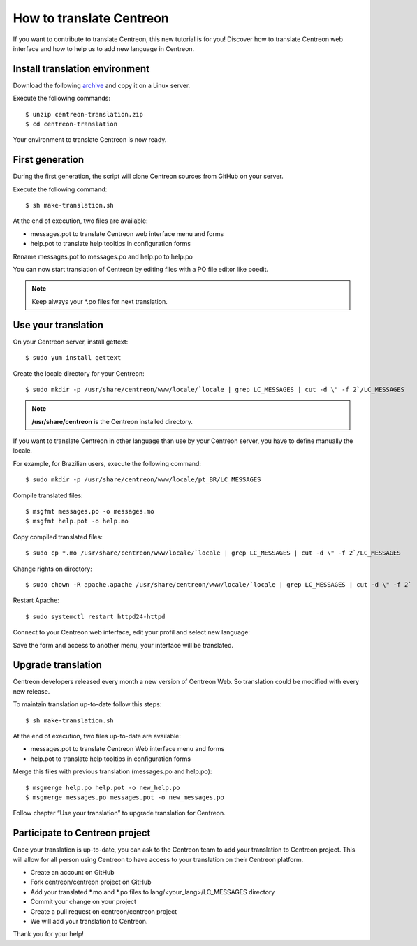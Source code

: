 .. _howtotranslate:

=========================
How to translate Centreon
=========================

If you want to contribute to translate Centreon, this new tutorial is for you!
Discover how to translate Centreon web interface and how to help us to add new
language in Centreon.

*******************************
Install translation environment
*******************************

Download the following `archive <http://blog.centreon.com/wp-content/uploads/2017/05/centreon-translation.zip>`_ and copy it on a Linux server.

Execute the following commands::

    $ unzip centreon-translation.zip
    $ cd centreon-translation

Your environment to translate Centreon is now ready.

****************
First generation
****************

During the first generation, the script will clone Centreon sources from GitHub
on your server.

Execute the following command::

    $ sh make-translation.sh

At the end of execution, two files are available:

* messages.pot to translate Centreon web interface menu and forms
* help.pot to translate help tooltips in configuration forms

Rename messages.pot to messages.po and help.po to help.po

You can now start translation of Centreon by editing files with a PO file editor like poedit.

.. note::
    Keep always your \*.po files for next translation.

********************
Use your translation
********************

On your Centreon server, install gettext::

    $ sudo yum install gettext

Create the locale directory for your Centreon::

    $ sudo mkdir -p /usr/share/centreon/www/locale/`locale | grep LC_MESSAGES | cut -d \" -f 2`/LC_MESSAGES

.. note::
    **/usr/share/centreon** is the Centreon installed directory.

If you want to translate Centreon in other language than use by your Centreon
server, you have to define manually the locale.

For example, for Brazilian users, execute the following command::

    $ sudo mkdir -p /usr/share/centreon/www/locale/pt_BR/LC_MESSAGES

Compile translated files::

    $ msgfmt messages.po -o messages.mo
    $ msgfmt help.pot -o help.mo

Copy compiled translated files::

    $ sudo cp *.mo /usr/share/centreon/www/locale/`locale | grep LC_MESSAGES | cut -d \" -f 2`/LC_MESSAGES

Change rights on directory::

    $ sudo chown -R apache.apache /usr/share/centreon/www/locale/`locale | grep LC_MESSAGES | cut -d \" -f 2`

Restart Apache::

    $ sudo systemctl restart httpd24-httpd

Connect to your Centreon web interface, edit your profil and select new language:

.. image::  /images/developer/change_language.png
    :align: center
    :scale: 65%

Save the form and access to another menu, your interface will be translated.

*******************
Upgrade translation
*******************

Centreon developers released every month a new version of Centreon Web.
So translation could be modified with every new release.

To maintain translation up-to-date follow this steps::

    $ sh make-translation.sh

At the end of execution, two files up-to-date are available:

* messages.pot to translate Centreon Web interface menu and forms
* help.pot to translate help tooltips in configuration forms

Merge this files with previous translation (messages.po and help.po)::

    $ msgmerge help.po help.pot -o new_help.po
    $ msgmerge messages.po messages.pot -o new_messages.po

Follow chapter “Use your translation” to upgrade translation for Centreon.

*******************************
Participate to Centreon project
*******************************

Once your translation is up-to-date, you can ask to the Centreon team to add
your translation to Centreon project. This will allow for all person using
Centreon to have access to your translation on their Centreon platform.

* Create an account on GitHub
* Fork centreon/centreon project on GitHub
* Add your translated \*.mo and \*.po files to lang/<your_lang>/LC_MESSAGES directory
* Commit your change on your project
* Create a pull request on centreon/centreon project
* We will add your translation to Centreon.

Thank you for your help!
